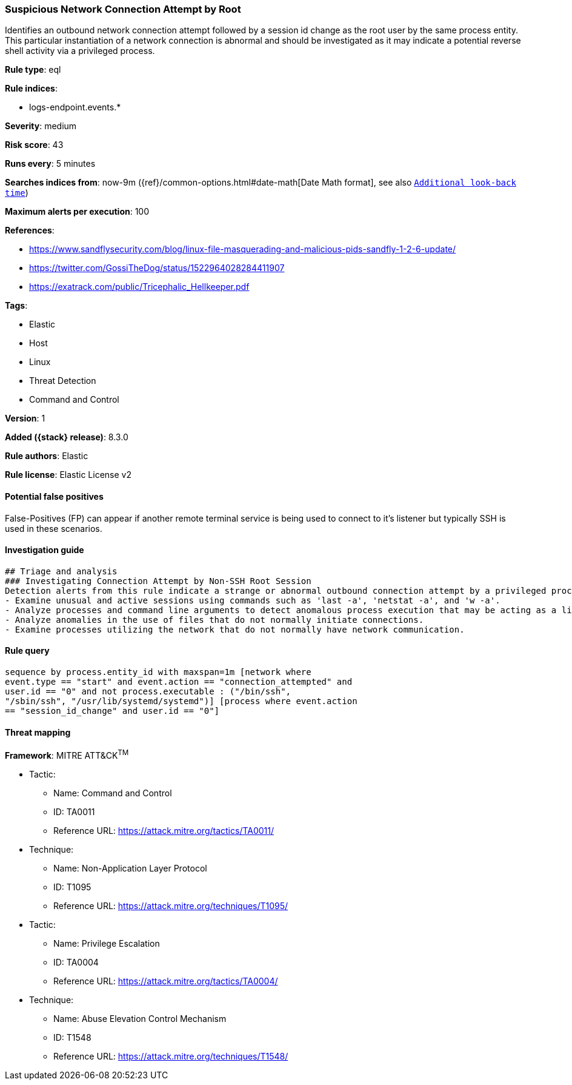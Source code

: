 [[suspicious-network-connection-attempt-by-root]]
=== Suspicious Network Connection Attempt by Root

Identifies an outbound network connection attempt followed by a session id change as the root user by the same process entity. This particular instantiation of a network connection is abnormal and should be investigated as it may indicate a potential reverse shell activity via a privileged process.

*Rule type*: eql

*Rule indices*:

* logs-endpoint.events.*

*Severity*: medium

*Risk score*: 43

*Runs every*: 5 minutes

*Searches indices from*: now-9m ({ref}/common-options.html#date-math[Date Math format], see also <<rule-schedule, `Additional look-back time`>>)

*Maximum alerts per execution*: 100

*References*:

* https://www.sandflysecurity.com/blog/linux-file-masquerading-and-malicious-pids-sandfly-1-2-6-update/
* https://twitter.com/GossiTheDog/status/1522964028284411907
* https://exatrack.com/public/Tricephalic_Hellkeeper.pdf

*Tags*:

* Elastic
* Host
* Linux
* Threat Detection
* Command and Control

*Version*: 1

*Added ({stack} release)*: 8.3.0

*Rule authors*: Elastic

*Rule license*: Elastic License v2

==== Potential false positives

False-Positives (FP) can appear if another remote terminal service is being used to connect to it's listener but typically SSH is used in these scenarios.

==== Investigation guide


[source,markdown]
----------------------------------
## Triage and analysis
### Investigating Connection Attempt by Non-SSH Root Session
Detection alerts from this rule indicate a strange or abnormal outbound connection attempt by a privileged process.  Here are some possible avenues of investigation:
- Examine unusual and active sessions using commands such as 'last -a', 'netstat -a', and 'w -a'.
- Analyze processes and command line arguments to detect anomalous process execution that may be acting as a listener.
- Analyze anomalies in the use of files that do not normally initiate connections.
- Examine processes utilizing the network that do not normally have network communication.

----------------------------------


==== Rule query


[source,js]
----------------------------------
sequence by process.entity_id with maxspan=1m [network where
event.type == "start" and event.action == "connection_attempted" and
user.id == "0" and not process.executable : ("/bin/ssh",
"/sbin/ssh", "/usr/lib/systemd/systemd")] [process where event.action
== "session_id_change" and user.id == "0"]
----------------------------------

==== Threat mapping

*Framework*: MITRE ATT&CK^TM^

* Tactic:
** Name: Command and Control
** ID: TA0011
** Reference URL: https://attack.mitre.org/tactics/TA0011/
* Technique:
** Name: Non-Application Layer Protocol
** ID: T1095
** Reference URL: https://attack.mitre.org/techniques/T1095/


* Tactic:
** Name: Privilege Escalation
** ID: TA0004
** Reference URL: https://attack.mitre.org/tactics/TA0004/
* Technique:
** Name: Abuse Elevation Control Mechanism
** ID: T1548
** Reference URL: https://attack.mitre.org/techniques/T1548/
